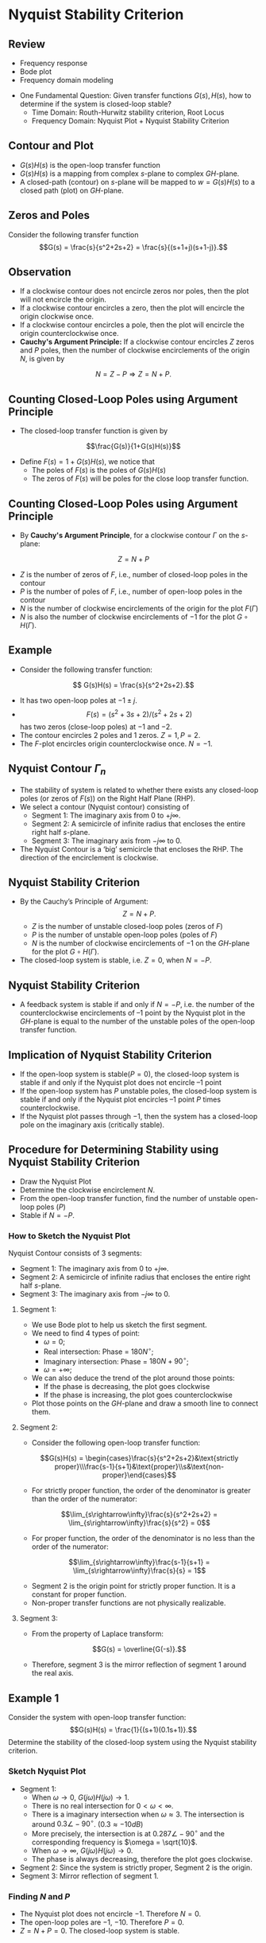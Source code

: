 #+BEGIN_SRC ipython :session :exports none
import numpy as np
from numpy import log10 as log
import matplotlib
import matplotlib.pyplot as plt
from matplotlib import rc
rc('font',**{'family':'sans-serif','sans-serif':['Arial']})
## for Palatino and other serif fonts use:
#rc('font',**{'family':'serif','serif':['Palatino']})
rc('text', usetex=True)
import control
from control.matlab import *
from control import bode_plot as bode
from control import nyquist

%load_ext tikzmagic

%matplotlib inline
%config InlineBackend.figure_format = 'svg'
#+END_SRC

#+RESULTS:

#+BEGIN_SRC ipython :session :exports none
import numpy as np
import matplotlib.pyplot as plt
from matplotlib.collections import LineCollection
from matplotlib.colors import ListedColormap, BoundaryNorm


# Data manipulation:
from matplotlib.collections import LineCollection
from matplotlib.colors import ListedColormap, BoundaryNorm

def make_segments(x, y):
    '''
    Create list of line segments from x and y coordinates, in the correct format for LineCollection:
    an array of the form   numlines x (points per line) x 2 (x and y) array
    '''

    points = np.array([x, y]).T.reshape(-1, 1, 2)
    segments = np.concatenate([points[:-1], points[1:]], axis=1)
    
    return segments


# Interface to LineCollection:

def colorline(x, y, z=None, cmap=plt.get_cmap('copper'), norm=plt.Normalize(0.0, 1.0), linewidth=3, alpha=1.0):
    '''
    Plot a colored line with coordinates x and y
    Optionally specify colors in the array z
    Optionally specify a colormap, a norm function and a line width
    '''
    
    # Default colors equally spaced on [0,1]:
    if z is None:
        z = np.linspace(0.0, 1.0, len(x))
           
    # Special case if a single number:
    if not hasattr(z, "__iter__"):  # to check for numerical input -- this is a hack
        z = np.array([z])
        
    z = np.asarray(z)
    
    segments = make_segments(x, y)
    lc = LineCollection(segments, array=z, cmap=cmap, norm=norm, linewidth=linewidth, alpha=alpha)
    
    ax = plt.gca()
    ax.add_collection(lc)
    
    return lc
    
def clear_frame(ax=None): 
    # Taken from a post by Tony S Yu
    if ax is None: 
        ax = plt.gca() 
    ax.xaxis.set_visible(False) 
    ax.yaxis.set_visible(False) 
    for spine in ax.spines.itervalues(): 
        spine.set_visible(False) 
#+END_SRC


#+RESULTS:

* Nyquist Stability Criterion
** Review
- Frequency response
- Bode plot
- Frequency domain modeling

#+BEGIN_SRC ipython :session :file assets/Lec5Feedback.svg :exports results
%%tikz -l matrix,arrows,shapes -s 400,100 -f svg -S assets/Lec5Feedback.svg
\tikzstyle{point} = [coordinate]
\tikzstyle{box} = [rectangle, draw, semithick]
\matrix[row sep = 7mm, column sep = 10mm]{
%first row
\node (p1) [] {$R(s)$};&
\node (p2) [circle,draw,inner sep=4pt] {};&
\node (plant) [box] {$G(s)$};&
\node (p3) [point] {};&
\node (p4) [] {$Y(s)$};\\
%second row
&
\node (p5) [point] {};&
\node (control) [box] {$H(s)$};&
\node (p6) [point] {};&\\
};
\draw [semithick,->] (p1)--node[near end, above]{\scriptsize{$+$}} (p2);
\draw [semithick,->] (p2)--(plant);
\draw [semithick,->] (plant)--(p3)--(p4);
\draw [semithick,->] (p3)--(p6)--(control);
\draw [semithick,->] (control)--(p5)--node[near end, left]{\scriptsize{$-$}}(p2);
\draw [semithick] (p2.north east)--(p2.south west);
\draw [semithick] (p2.south east)--(p2.north west);
#+END_SRC

#+RESULTS:
[[file:assets/Lec5Feedback.svg]]

- One Fundamental Question: Given transfer functions $G(s),\,H(s)$, how to determine if the system is closed-loop stable?
  * Time Domain: Routh-Hurwitz stability criterion, Root Locus
  * Frequency Domain: Nyquist Plot + Nyquist Stability Criterion

** Contour and Plot
- $G(s)H(s)$ is the open-loop transfer function
- $G(s)H(s)$ is a mapping from complex \(s\)-plane to complex \(GH\)-plane.
- A closed-path (contour) on \(s\)-plane will be mapped to $w = G(s)H(s)$ to a closed path (plot) on \(GH\)-plane.
#+BEGIN_SRC ipython :session :file assets/Lec51.svg  :exports results
# plot

plt.subplot(121)
theta = np.linspace(0, -2*np.pi, 200)
x = 2*np.cos(theta)
y = 2*np.sin(theta)
colorline(x,y,linewidth=1)
plt.gcf().set_facecolor('white')    
plt.axis('equal')
ax = plt.gca()
ax.set_xlim(-3.5,3.5)
ax.set_ylim(-3.5,3.5)
ax.set_xticks([]) 
ax.set_yticks([]) 
ax.set_xbound(-3.5,3.5)
ax.set_ybound(-3.5,3.5)

ax.spines['right'].set_color('none')
ax.spines['left'].set_color('none')
ax.spines['top'].set_color('none')
ax.spines['bottom'].set_color('none')

plt.annotate('Re', xy=(-2,0), xytext=(2.5,0),
            arrowprops=dict(arrowstyle='<|-'),
            horizontalalignment='left',
            verticalalignment='center', 
            )

plt.annotate('Im', xy=(0,-3), xytext=(0,3),
            arrowprops=dict(arrowstyle='<|-'),
            horizontalalignment='center',
            verticalalignment='center', 
            )
plt.xlabel('s-Plane Contour')

plt.subplot(122,sharey=ax)
s = x + y*1j
w = s/(s**2+2*s+2)
colorline(w.real,w.imag,linewidth=1)
plt.gcf().set_facecolor('white')    
plt.axis('equal')
ax = plt.gca()
ax.set_xlim(-3.5,3.5)
ax.set_ylim(-3.5,3.5)
ax.spines['right'].set_color('none')
ax.set_xticks([]) 
ax.set_yticks([]) 
ax.set_xbound(-3.5,3.5)
ax.set_ybound(-3.5,3.5)
ax.spines['left'].set_color('none')
ax.spines['top'].set_color('none')
ax.spines['bottom'].set_color('none')

plt.annotate('Re', xy=(-2,0), xytext=(2,0),
            arrowprops=dict(arrowstyle='<|-'),
            horizontalalignment='center',
            verticalalignment='center', 
            )

plt.annotate('Im', xy=(0,-3), xytext=(0,3),
            arrowprops=dict(arrowstyle='<|-'),
            horizontalalignment='center',
            verticalalignment='center', 
            )
plt.xlabel('G-Plane Plot')

plt.show()

#+END_SRC

#+RESULTS:
[[file:assets/Lec51.svg]]

** Zeros and Poles
Consider the following transfer function
$$G(s) = \frac{s}{s^2+2s+2} = \frac{s}{(s+1+j)(s+1-j)}.$$
[[file:assets/Lec5Cauchy.svg]]

** Observation
- If a clockwise contour does not encircle zeros nor poles, then the plot will not encircle the origin. 
- If a clockwise contour encircles a zero, then the plot will encircle the origin clockwise once.
- If a clockwise contour encircles a pole, then the plot will encircle the origin counterclockwise once.
- *Cauchy's Argument Principle:* If a clockwise contour encircles $Z$ zeros and $P$ poles, then the number of clockwise encirclements of the origin $N$, is given by
$$N = Z - P\Rightarrow Z = N+P.$$

** Counting Closed-Loop Poles using Argument Principle
[[file:assets/Lec5Feedback.svg]]
- The closed-loop transfer function is given by
$$\frac{G(s)}{1+G(s)H(s)}$$
- Define $F(s) = 1+G(s)H(s)$, we notice that
  + The poles of $F(s)$ is the poles of $G(s)H(s)$
  + The zeros of $F(s)$ will be poles for the close loop transfer function.
** Counting Closed-Loop Poles using Argument Principle
- By *Cauchy's Argument Principle*, for a clockwise contour $\Gamma$ on the \(s\)-plane:
$$Z = N+P$$
  + $Z$ is the number of zeros of $F$, i.e., number of closed-loop poles in the contour
  + $P$ is the number of poles of $F$, i.e., number of open-loop poles in the contour
  + $N$ is the number of clockwise encirclements of the origin for the plot $F(\Gamma)$
  + $N$ is also the number of clockwise encirclements of $-1$ for the plot $G\circ H(\Gamma)$.
 

** Example 

- Consider the following transfer function:
$$ G(s)H(s) = \frac{s}{s^2+2s+2}.$$
- It has two open-loop poles at $-1\pm j$.
- $$F(s) = (s^2+3s+2)/(s^2+2s+2)$$ has two zeros (close-loop poles) at $-1$ and $-2$. 
- The contour encircles 2 poles and 1 zeros. $Z = 1, P = 2$.
- The \(F\)-plot encircles origin counterclockwise once. $N = -1$.
#+BEGIN_SRC ipython :session :file assets/Lec52.svg  :exports results
# plot

plt.subplot(121)
theta = np.linspace(0, -2*np.pi, 200)
x = 1.7*np.cos(theta)
y = 1.7*np.sin(theta)
colorline(x,y,linewidth=1)
plt.plot([-1,-2],[0,0],'ro')
plt.plot([-1,-1],[1,-1],'rx')
plt.gcf().set_facecolor('white')    
plt.axis('equal')
ax = plt.gca()
ax.set_xlim(-3.5,3.5)
ax.set_ylim(-3.5,3.5)
ax.set_xticks([]) 
ax.set_yticks([]) 
ax.set_xbound(-3.5,3.5)
ax.set_ybound(-3.5,3.5)

ax.spines['right'].set_color('none')
ax.spines['left'].set_color('none')
ax.spines['top'].set_color('none')
ax.spines['bottom'].set_color('none')

plt.annotate('Re', xy=(-2,0), xytext=(2.5,0),
            arrowprops=dict(arrowstyle='<|-'),
            horizontalalignment='left',
            verticalalignment='center', 
            )

plt.annotate('Im', xy=(0,-3), xytext=(0,3),
            arrowprops=dict(arrowstyle='<|-'),
            horizontalalignment='center',
            verticalalignment='center', 
            )
plt.xlabel('s-Plane Plot')

plt.subplot(122,sharey=ax)
s = x + y*1j
w = s/(s**2+2*s+2)
colorline(w.real+1,w.imag,linewidth=1)
plt.gcf().set_facecolor('white')    
plt.axis('equal')
ax = plt.gca()
ax.set_xlim(-3.5,3.5)
ax.set_ylim(-3.5,3.5)
ax.spines['right'].set_color('none')
ax.set_yticks([]) 
ax.set_xticks([]) 
ax.set_xbound(-3.5,3.5)
ax.set_ybound(-3.5,3.5)
ax.spines['left'].set_color('none')
ax.spines['top'].set_color('none')
ax.spines['bottom'].set_color('none')

plt.annotate('Re', xy=(-2,0), xytext=(2,0),
            arrowprops=dict(arrowstyle='<|-'),
            horizontalalignment='center',
            verticalalignment='center', 
            )

plt.annotate('Im', xy=(0,-3), xytext=(0,3),
            arrowprops=dict(arrowstyle='<|-'),
            horizontalalignment='center',
            verticalalignment='center', 
            )
plt.annotate('$F(\Gamma)$', xy=(0,0), xytext=(-1,-1),
            horizontalalignment='center',
            verticalalignment='center', 
            )

plt.xlabel('F-Plane Plot')

plt.show()

#+END_SRC

#+RESULTS:
[[file:assets/Lec52.svg]]

#+BEGIN_SRC ipython :session :file assets/Lec53.svg  :exports results
# plot

plt.subplot(121)
theta = np.linspace(0, -2*np.pi, 200)
x = 1.7*np.cos(theta)
y = 1.7*np.sin(theta)
colorline(x,y,linewidth=1)
plt.plot([-1,-2],[0,0],'ro')
plt.plot([-1,-1],[1,-1],'rx')
plt.gcf().set_facecolor('white')    
plt.axis('equal')
ax = plt.gca()
ax.set_xlim(-3.5,3.5)
ax.set_ylim(-3.5,3.5)
ax.set_xticks([]) 
ax.set_yticks([]) 
ax.set_xbound(-3.5,3.5)
ax.set_ybound(-3.5,3.5)

ax.spines['right'].set_color('none')
ax.spines['left'].set_color('none')
ax.spines['top'].set_color('none')
ax.spines['bottom'].set_color('none')

plt.annotate('Re', xy=(-2,0), xytext=(2.5,0),
            arrowprops=dict(arrowstyle='<|-'),
            horizontalalignment='left',
            verticalalignment='center', 
            )

plt.annotate('Im', xy=(0,-3), xytext=(0,3),
            arrowprops=dict(arrowstyle='<|-'),
            horizontalalignment='center',
            verticalalignment='center', 
            )
plt.xlabel('s-Plane Plot')

plt.subplot(122,sharey=ax)
s = x + y*1j
w = s/(s**2+2*s+2)
colorline(w.real,w.imag,linewidth=1)
plt.gcf().set_facecolor('white')    
plt.axis('equal')
ax = plt.gca()
ax.set_xlim(-3.5,3.5)
ax.set_ylim(-3.5,3.5)
ax.spines['right'].set_color('none')
ax.set_yticks([]) 
ax.set_xticks([-1]) 
ax.set_xbound(-3.5,3.5)
ax.set_ybound(-3.5,3.5)
ax.spines['left'].set_color('none')
ax.spines['top'].set_color('none')
ax.spines['bottom'].set_color('none')
ax.spines['top'].set_position('center')
ax.tick_params(bottom=False, top=True, labelbottom=False, labeltop=True)
plt.annotate('Re', xy=(-2,0), xytext=(2,0),
            arrowprops=dict(arrowstyle='<|-'),
            horizontalalignment='center',
            verticalalignment='center', 
            )

plt.annotate('Im', xy=(0,-3), xytext=(0,3),
            arrowprops=dict(arrowstyle='<|-'),
            horizontalalignment='center',
            verticalalignment='center', 
            )
plt.annotate('$G\circ H(\Gamma)$', xy=(0,0), xytext=(-2,-1),
            horizontalalignment='center',
            verticalalignment='center', 
            )

plt.xlabel('$GH$-Plane Plot')

plt.show()

#+END_SRC

#+RESULTS:
[[file:assets/Lec53.svg]]


** Nyquist Contour $\Gamma_n$
- The stability of system is related to whether there exists any closed-loop poles (or zeros of $F(s)$) on the Right Half Plane (RHP).
- We select a contour (Nyquist contour) consisting of
  - Segment 1: The imaginary axis from 0 to $+j\infty$.
  - Segment 2: A semicircle of infinite radius that encloses the entire right half \(s\)-plane.
  - Segment 3: The imaginary axis from $-j\infty$ to $0$.
- The Nyquist Contour is a ‘big’ semicircle that encloses the RHP. The direction of the encirclement is clockwise.

#+BEGIN_SRC ipython :session :file assets/Lec5NyquistContour.svg :exports results
%%tikz -l matrix,arrows,shapes -s 400,400 -f svg -S assets/Lec5NyquistContour.svg
\draw [semithick, -latex, black!70] (-5,0)--node[at end,below]{Re} (5,0);
\draw [semithick, -latex, black!70] (0,-5)--node[at end,left]{Im} node[at start,below]{$s$-Plane} (0,5);
\draw [thick, -latex, red] (0,0)--(0,2);
\draw [thick, red] (0,2)--(0,4.5);
\draw [thick, -latex, black] (0,4.5) arc(90:0:4.5);
\draw [thick, black] (4.5,0) arc(0:-90:4.5);
\draw [thick, blue,-latex] (0,-4.5)--(0,-2);
\draw [thick, blue,] (0,-2)--(0,0);
\draw [semithick,black,-latex] (0,0)--node[fill=white]{$\infty$}(45:4.5);
#+END_SRC

#+RESULTS:
[[file:assets/Lec5NyquistContour.svg]]


** Nyquist Stability Criterion
- By the Cauchy’s Principle of Argument: $$Z = N+P.$$
  + $Z$ is the number of unstable closed-loop poles (zeros of $F$)
  + $P$ is the number of unstable open-loop poles (poles of $F$)
  + $N$ is the number of clockwise encirclements of $-1$ on the \(GH\)-plane for the plot $G\circ H(\Gamma)$.
- The closed-loop system is stable, i.e. $Z = 0$, when $N = -P$.

** Nyquist Stability Criterion
- A feedback system is stable if and only if $N=-P$, i.e. the number of the counterclockwise encirclements of $–1$ point by the Nyquist plot in the \(GH\)-plane is equal to the number of the unstable poles of the open-loop transfer function.

** Implication of Nyquist Stability Criterion
- If the open-loop system is stable($P=0$), the closed-loop system is stable if and only if the Nyquist plot does not encircle $–1$ point
- If the open-loop system has $P$ unstable poles, the closed-loop system is stable if and only if the Nyquist plot encircles $–1$ point $P$ times counterclockwise.
- If the Nyquist plot passes through $-1$, then the system has a closed-loop pole on the imaginary axis (critically stable).


** Procedure for Determining Stability using Nyquist Stability Criterion
- Draw the Nyquist Plot
- Determine the clockwise encirclement $N$.
- From the open-loop transfer function, find the number of unstable open-loop poles ($P$)
- Stable if $N = -P$.


*** How to Sketch the Nyquist Plot
Nyquist Contour consists of 3 segments:
- Segment 1: The imaginary axis from 0 to $+j\infty$.
- Segment 2: A semicircle of infinite radius that encloses the entire right half \(s\)-plane.
- Segment 3: The imaginary axis from $-j\infty$ to $0$.
[[file:assets/Lec5NyquistContour.svg]] 
**** Segment 1:
- We use Bode plot to help us sketch the first segment.
- We need to find 4 types of point:
  - $\omega = 0$;
  - Real intersection: Phase = $180N^\circ$;
  - Imaginary intersection: Phase = $180N+90^\circ$;
  - $\omega = +\infty$;
- We can also deduce the trend of the plot around those points:
  - If the phase is decreasing, the plot goes clockwise
  - If the phase is increasing, the plot goes counterclockwise
- Plot those points on the \(GH\)-plane and draw a smooth line to connect them.
**** Segment 2:
- Consider the following open-loop transfer function:
$$G(s)H(s) = \begin{cases}\frac{s}{s^2+2s+2}&\text{strictly proper}\\\frac{s-1}{s+1}&\text{proper}\\s&\text{non-proper}\end{cases}$$
- For strictly proper function, the order of the denominator is greater than the order of the numerator:
$$\lim_{s\rightarrow\infty}\frac{s}{s^2+2s+2} = \lim_{s\rightarrow\infty}\frac{s}{s^2} = 0$$
- For proper function, the order of the denominator is no less than the order of the numerator:
$$\lim_{s\rightarrow\infty}\frac{s-1}{s+1} = \lim_{s\rightarrow\infty}\frac{s}{s} = 1$$
- Segment 2 is the origin point for strictly proper function. It is a constant for proper function.
- Non-proper transfer functions are not physically realizable.
**** Segment 3:
- From the property of Laplace transform:
$$G(s) = \overline{G(-s)}.$$
- Therefore, segment 3 is the mirror reflection of segment 1 around the real axis.

** Example 1
Consider the system with open-loop transfer function:
$$G(s)H(s) = \frac{1}{(s+1)(0.1s+1)}.$$
Determine the stability of the closed-loop system using the Nyquist stability criterion.

*** Sketch Nyquist Plot
#+BEGIN_SRC ipython :session :file assets/Lec5Example1Bode.svg :exports results
num = [1];
den = [0.1,1.1,1];
sys = tf(num, den);
mag, phase, omega = bode(sys, dB=True, Plot=False, omega=np.logspace(-1,3,200));

plt.subplots_adjust(hspace=0.4)

plt.subplot(211)
plt.title("Bode Plot of $1/(s+1)(0.1s+1)$")
plt.semilogx(omega, mag, 'b')
yticks = np.linspace(-100, 0, 6) 
ylabels = [(str(ytick)) for ytick in yticks]
plt.yticks(yticks, ylabels)
plt.ylabel('Magnitude (dB)')
plt.grid(b=True, which='both')

plt.subplot(212)
plt.semilogx(omega, phase,'b')
plt.ylabel('Phase (deg)')
plt.xlabel('Frequency (rad/sec)')
yticks = np.linspace(0, -180, 5) 
ylabels = [(str(ytick)) for ytick in yticks]
plt.yticks(yticks, ylabels)
plt.grid(b=True, which='both')

plt.show()
#+END_SRC

#+RESULTS:
[[file:assets/Lec5Example1Bode.svg]]
- Segment 1:
  - When $\omega \rightarrow 0$, $G(j\omega)H(j\omega)\rightarrow 1$.
  - There is no real intersection for $0 < \omega < \infty$.
  - There is a imaginary intersection when $\omega \approx 3$. The intersection is around $0.3\angle -90^\circ$. ($0.3\approx -10dB$)
  - More precisely, the intersection is at $0.287\angle -90^\circ$ and the corresponding frequency is $\omega = \sqrt{10}$.
  - When $\omega \rightarrow \infty$, $G(j\omega)H(j\omega)\rightarrow 0$.
  - The phase is always decreasing, therefore the plot goes clockwise.
- Segment 2: Since the system is strictly proper, Segment 2 is the origin.
- Segment 3: Mirror reflection of segment 1.

#+BEGIN_SRC ipython :session :file assets/Lec5Example1Nyquist.svg :exports results
num = [1];
den = [0.1,1.1,1];
sys = tf(num, den);
real, imag, omega = nyquist(sys, Plot=False, omega=np.logspace(-2,3,200));


plt.title("Nyquist Plot of $1/(s+1)(0.1s+1)$")
plt.plot(real, imag, 'b')
for index in [50,75,90]:
    plt.arrow(real[index], imag[index], real[index+1]-real[index], imag[index+1]-imag[index], shape='full', lw=0, length_includes_head=True, head_width=.05)

imag = -1*imag;
plt.plot(real, imag, 'b--')
for index in [50,75,90]:
    plt.arrow(real[index], imag[index], real[index-1]-real[index], imag[index-1]-imag[index], shape='full', lw=0, length_includes_head=True, head_width=.05)

plt.plot([-1],[0], 'rx')
plt.plot([1,0,0],[0,-0.287,0], 'ro')
plt.grid(b=True, which='both')

plt.annotate('$\omega=0$', xy=(1,0), xytext=(0.5,0),
            arrowprops=dict(arrowstyle='-|>'),
            horizontalalignment='left',
            verticalalignment='center', 
            )
plt.annotate('$-0.287j$', xy=(0,-0.287), xytext=(-0.5,-0.287),
            arrowprops=dict(arrowstyle='-|>'),
            horizontalalignment='left',
            verticalalignment='center', 
            )
plt.annotate('$\omega=\infty$', xy=(0,0), xytext=(-0.5,0),
            arrowprops=dict(arrowstyle='-|>'),
            horizontalalignment='left',
            verticalalignment='center', 
            )
plt.xlabel('$GH$-Plane')
plt.show()
#+END_SRC

#+RESULTS:
[[file:assets/Lec5Example1Nyquist.svg]]

*** Finding $N$ and $P$
- The Nyquist plot does not encircle $-1$. Therefore $N = 0$.
- The open-loop poles are $-1$, $-10$. Therefore $P = 0$.
- $Z = N + P = 0$. The closed-loop system is stable.

** Example 2
Consider a feedback system with open-loop transfer function
$$G(s)H(s) = \frac{K(s-1)}{s^2+s+4},\,K>0$$
Determine the range of $K$ such that the feedback system is stable.


*** Nyquist Plot 
Assume $K=1$ first.
#+BEGIN_SRC ipython :session :file assets/Lec5Example2Bode.svg :exports results
num = [1,-1];
den = [1,1,4];
sys = tf(num, den);
mag, phase, omega = bode(sys, dB=True, Plot=False, omega=np.logspace(-1,3,200));

plt.subplots_adjust(hspace=0.4)

plt.subplot(211)
plt.title("Bode Plot of $(s-1)/(s^2+s+4)$")
plt.semilogx(omega, mag, 'b')
yticks = np.linspace(-100, 0, 6) 
ylabels = [(str(ytick)) for ytick in yticks]
plt.yticks(yticks, ylabels)
plt.ylabel('Magnitude (dB)')
plt.grid(b=True, which='both')

plt.subplot(212)
plt.semilogx(omega, phase,'b')
plt.ylabel('Phase (deg)')
plt.xlabel('Frequency (rad/sec)')
yticks = np.linspace(180, -90, 7) 
ylabels = [(str(ytick)) for ytick in yticks]
plt.yticks(yticks, ylabels)
plt.grid(b=True, which='both')

plt.show()
#+END_SRC

#+RESULTS:
[[file:assets/Lec5Example2Bode.svg]]

- Segment 1:
  - When $\omega \rightarrow 0$, $G(j\omega)H(j\omega)\rightarrow -0.25$.
  - There is a imaginary intersection when $1<\omega <2$. The intersection is between $0.1j$ and $j$.
  - There is a real intersection when $\omega \approx 2$. The intersection is around $1$. 
  - When $\omega \rightarrow \infty$, $G(j\omega)H(j\omega)\rightarrow 0$.
  - The phase is always decreasing. Therefore the plot goes clockwise.
- Segment 2: Since the system is strictly proper, Segment 2 is the origin.
- Segment 3: Mirror reflection of segment 1.

#+BEGIN_SRC ipython :session :file assets/Lec5Example2Nyquist.svg :exports results
num = [1,-1];
den = [1,1,4];
sys = tf(num, den);
real, imag, omega = nyquist(sys, Plot=False, omega=np.logspace(-2,2,400));


plt.title("Nyquist Plot of $(s-1)/(s^2+s+4)$")
plt.plot(real, imag, 'b')
for index in [200,225,250]:
    plt.arrow(real[index], imag[index], real[index+1]-real[index], imag[index+1]-imag[index], shape='full', lw=0, length_includes_head=True, head_width=.05)

imag = -1*imag;
plt.plot(real, imag, 'b--')
for index in [200,225,250]:
    plt.arrow(real[index], imag[index], real[index-1]-real[index], imag[index-1]-imag[index], shape='full', lw=0, length_includes_head=True, head_width=.05)


plt.plot([-1],[0], 'rx')
plt.plot([-0.25,0,1,0],[0,0.707,0,0], 'ro')
plt.grid(b=True, which='both')

plt.annotate('$\omega=0$', xy=(-0.25,0), xytext=(-0.5,0),
            arrowprops=dict(arrowstyle='-|>'),
            horizontalalignment='center',
            verticalalignment='center', 
            )
plt.annotate('$0.707j$', xy=(0,0.707), xytext=(-0.5,0.707),
            arrowprops=dict(arrowstyle='-|>'),
            horizontalalignment='left',
            verticalalignment='center', 
            )
plt.annotate('$\omega=\infty$', xy=(0,0), xytext=(0.45,0),
            arrowprops=dict(arrowstyle='-|>'),
            horizontalalignment='right',
            verticalalignment='center', 
            )

plt.annotate('$1$', xy=(1,0), xytext=(0.55,0),
            arrowprops=dict(arrowstyle='-|>'),
            horizontalalignment='left',
            verticalalignment='center', 
            )
plt.xlabel('$GH$-Plane')
plt.show()
#+END_SRC

#+RESULTS:
[[file:assets/Lec5Example2Nyquist.svg]]
*** Determine $N$ and $P$
- For the open-loop system, the poles are at $-0.5\pm 1.94j$. Therefore, $P = 0$
- If $K < 4$, then $-0.25K > -1$, the Nyquist plot does not encircle $-1$. Therefore $N = 0$ and the system is closed-loop stable.
- If $K > 4$, then $-0.25K < -1$, the Nyquist plot encircle $-1$ clockwise once. Therefore $N = 1$ and $Z = 1$. There is one unstable pole for the closed-loop system.

** Example 3
Consider the two loops feedback system:
#+BEGIN_SRC ipython :session :file assets/Lec5Example3Diagram.svg :exports results
%%tikz -l matrix,arrows,shapes -s 800,200 -f svg -S assets/Lec5Example3Diagram.svg
\tikzstyle{point} = [coordinate]
\tikzstyle{box} = [rectangle, draw, semithick]
\matrix[row sep = 7mm, column sep = 10mm]{
%first row
\node (p1) [] {$R(s)$};&
\node (p2) [circle,draw,inner sep=4pt] {};&
\node (outer) [box] {$K(s+0.5)$};&
\node (p3) [circle,draw,inner sep=4pt] {};&
\node (inner) [box] {$1/(s^3+s^2)$};&
\node (p4) [point] {};&
\node (p5) [point] {};&
\node (p6) [] {$Y(s)$};\\
%second row
&
&
&
\node (p7) [point] {};&
&
\node (p8) [point] {};&
&
\\
%third row
&
\node (p9) [point] {};&
&
&
&
&
\node (p10) [point] {};&
\\
};
\draw [semithick,->] (p1)--node[near end, above]{\scriptsize{$+$}} (p2);
\draw [semithick,->] (p2)--(outer);
\draw [semithick,->] (outer)--node[near end, above]{\scriptsize{$+$}} (p3);
\draw [semithick,->] (p3)--(inner);
\draw [semithick,->] (inner)--(p4)--(p5)--(p6);
\draw [semithick,->] (p4)--(p8)--node[below]{$G_2(s)$}(p7)--node[near end, left]{\scriptsize{$-$}} (p3);
\draw [semithick,->] (p5)--(p10)--(p9)--node[near end, left]{\scriptsize{$-$}} (p2);
\draw [semithick] (p2.north east)--(p2.south west);
\draw [semithick] (p2.south east)--(p2.north west);
\draw [semithick] (p3.north east)--(p3.south west);
\draw [semithick] (p3.south east)--(p3.north west);
#+END_SRC

#+RESULTS:
[[file:assets/Lec5Example3Diagram.svg]]

Determine the range of gain $K$ for stability of the system using Nyquist stability criterion.

*** Sketch Nyquist Plot
- We first compute the closed-loop transfer function of the inner loop.
$$G_2(s) = \frac{1/(s^3+s^2)}{1+1/(s^3+s^2)} = \frac{1}{s^3+s^2+1}.$$
- The open-loop transfer function is
$$ G(s) = \frac{K(s+0.5)
#+BEGIN_SRC ipython :session :file assets/Lec5Example3Diagram2.svg :exports results
%%tikz -l matrix,arrows,shapes -s 800,200 -f svg -S assets/Lec5Example3Diagrama.svg
\tikzstyle{point} = [coordinate]
\tikzstyle{box} = [rectangle, draw, semithick]
\matrix[row sep = 7mm, column sep = 10mm]{
%first row
\node (p1) [] {$R(s)$};&
\node (p2) [circle,draw,inner sep=4pt] {};&
\node (outer) [box] {$K(s+0.5)$};&
\node (p3) [point] {};&
\node (inner) [box] {$1/(s^3+s^2+1)$};&
\node (p4) [point] {};&
\node (p5) [point] {};&
\node (p6) [] {$Y(s)$};\\
%third row
&
\node (p9) [point] {};&
&
&
&
&
\node (p10) [point] {};&
\\
};
\draw [semithick,->] (p1)--node[near end, above]{\scriptsize{$+$}} (p2);
\draw [semithick,->] (p2)--(outer);
\draw [semithick,->] (outer)--(p3)--(inner);
\draw [semithick,->] (inner)--(p4)--(p5)--(p6);
\draw [semithick,->] (p5)--(p10)--(p9)--node[near end, left]{\scriptsize{$-$}} (p2);
\draw [semithick] (p2.north east)--(p2.south west);
\draw [semithick] (p2.south east)--(p2.north west);
#+END_SRC

#+RESULTS:
[[file:assets/Lec5Example3Diagram2.svg]]
#+BEGIN_SRC ipython :session :file assets/Lec5Example3Bode.svg :exports results
num = [1,0.5];
den = [1,1,0,1];
sys = tf(num, den);
mag, phase, omega = bode(sys, dB=True, Plot=False, omega=np.logspace(-2,2,200));

plt.subplots_adjust(hspace=0.4)

plt.subplot(211)
plt.title("Bode Plot of $(s+0.5)/(s^3+s^2+1)$")
plt.semilogx(omega, mag, 'b')
yticks = np.linspace(-100, 0, 6) 
ylabels = [(str(ytick)) for ytick in yticks]
plt.yticks(yticks, ylabels)
plt.ylabel('Magnitude (dB)')
plt.grid(b=True, which='both')

plt.subplot(212)
plt.semilogx(omega, phase-360,'b')
plt.ylabel('Phase (deg)')
plt.xlabel('Frequency (rad/sec)')
yticks = np.linspace(-180, -360, 5) 
ylabels = [(str(ytick)) for ytick in yticks]
plt.yticks(yticks, ylabels)
plt.grid(b=True, which='both')

plt.show()
#+END_SRC

#+RESULTS:
[[file:assets/Lec5Example3Bode.svg]]

- Segment 1:
  - When $\omega \rightarrow 0$, $G(j\omega)H(j\omega)\rightarrow 0.5K$.
  - There is a imaginary intersection when $\omega \approx 0.7 $. The intersection is between $0.1j$ and $j$.
  - There is a real intersection when $1 <\omega < 2$. Calculation shows that the exact frequency is $\omega = \sqrt{2}$ and the crossing is at $0.5K\angle -180^\circ$.
  - When $\omega \rightarrow \infty$, $G(j\omega)H(j\omega)\rightarrow 0$. Calculation shows that the exact frequency is $\omega = 1/\sqrt{2}$ and the crossing is at $\sqrt{2}K\angle -270^\circ$.
  - The phase is increasing around above points. Therefore the plot goes counterclockwise around the above points.
- Segment 2: Since the system is strictly proper, Segment 2 is the origin.
- Segment 3: Mirror reflection of segment 1.

#+BEGIN_SRC ipython :session :file assets/Lec5Example3Nyquist.svg :exports results
num = [1,0.5];
den = [1,1,0,1];
sys = tf(num, den);
real, imag, omega = nyquist(sys, Plot=False, omega=np.logspace(-2,2,400));

plt.title("Nyquist Plot of $(s+0.5)/(s^3+s^2+1)$")
plt.plot(real, imag, 'b')
for index in [150,180,190]:
    plt.arrow(real[index], imag[index], real[index+1]-real[index], imag[index+1]-imag[index], shape='full', lw=0, length_includes_head=True, head_width=.05)

imag = -1*imag;
plt.plot(real, imag, 'b--')
for index in [150,180,190]:
    plt.arrow(real[index], imag[index], real[index-1]-real[index], imag[index-1]-imag[index], shape='full', lw=0, length_includes_head=True, head_width=.05)

plt.plot([-1],[0], 'rx')
plt.plot([0.5,0,-0.5,0],[0,1.414,0,0], 'ro')
plt.grid(b=True, which='both')

plt.annotate('$\omega=0$', xy=(0.5,0), xytext=(0.4,0.5),
            arrowprops=dict(arrowstyle='-|>'),
            horizontalalignment='right',
            verticalalignment='center', 
            )
plt.annotate('$1.414j$', xy=(0,1.414), xytext=(0,1),
            arrowprops=dict(arrowstyle='-|>'),
            horizontalalignment='left',
            verticalalignment='center', 
            )
plt.annotate('$-0.5$', xy=(-0.5,0), xytext=(-0.5,0.5),
            arrowprops=dict(arrowstyle='-|>'),
            horizontalalignment='center',
            verticalalignment='center', 
            )
plt.annotate('$\omega=\infty$', xy=(0,0), xytext=(0,-0.5),
            arrowprops=dict(arrowstyle='-|>'),
            horizontalalignment='center',
            verticalalignment='center', 
            )
plt.xlabel('$GH$-Plane')
plt.show()
#+END_SRC

#+RESULTS:
[[file:assets/Lec5Example3Nyquist.svg]]


*** Determine $N$ and $P$
- For the open-loop system, the poles are at $-1.47,\,0.23\pm0.79j$. Therefore, $P = 2$
- If $K < 2$, then $-0.5K > -1$, the Nyquist plot does not encircle $-1$. Therefore $N = 0,\,Z = 2$. The system has 2 unstable poles.
- If $K > 2$, then $-0.5K < -1$, the Nyquist plot encircle $-1$ counterclockwise twice. Therefore $N = -2$ and $Z = 0$. The system is stable.


** Example 4
Consider a feedback system with open-loop transfer function
$$G(s)H(s) = \frac{K}{(s-1)(s+2)},\,K>0$$
Determine the range of $K$ such that the feedback system is stable.

*** Sketch Nyquist Plot
#+BEGIN_SRC ipython :session :file assets/Lec5Example4Bode.svg :exports results
num = [1];
den = [1,1,-2];
sys = tf(num, den);
mag, phase, omega = bode(sys, dB=True, Plot=False, omega=np.logspace(-2,2,200));

plt.subplots_adjust(hspace=0.4)

plt.subplot(211)
plt.title("Bode Plot of $1/(s^2+s-2)$")
plt.semilogx(omega, mag, 'b')
yticks = np.linspace(-100, 0, 6) 
ylabels = [(str(ytick)) for ytick in yticks]
plt.yticks(yticks, ylabels)
plt.ylabel('Magnitude (dB)')
plt.grid(b=True, which='both')

plt.subplot(212)
plt.semilogx(omega, phase,'b')
plt.ylabel('Phase (deg)')
plt.xlabel('Frequency (rad/sec)')
yticks = np.linspace(-180, -135, 2) 
ylabels = [(str(ytick)) for ytick in yticks]
plt.yticks(yticks, ylabels)
plt.grid(b=True, which='both')

plt.show()
#+END_SRC

#+RESULTS:
[[file:assets/Lec5Example4Bode.svg]]
- Segment 1:
  - When $\omega \rightarrow 0$, $G(j\omega)H(j\omega)\rightarrow -K/2$.
  - There is no real intersection for $0 < \omega < \infty$.
  - There is no imaginary intersection for $0 < \omega < \infty$.
  - When $\omega \rightarrow \infty$, $G(j\omega)H(j\omega)\rightarrow 0$.
  - The phase is always increasing at $\omega = 0$, therefore the plot goes counterclockwise at $-K/2$.
- Segment 2: Since the system is strictly proper, Segment 2 is the origin.
- Segment 3: Mirror reflection of segment 1.

#+BEGIN_SRC ipython :session :file assets/Lec5Example4Nyquist.svg :exports results
num = [1];
den = [1,1,-2];
sys = tf(num, den);
real, imag, omega = nyquist(sys, Plot=False, omega=np.logspace(-2,2,400));

plt.title("Nyquist Plot of $1/(s^2+s-2)$")
plt.plot(real, imag, 'b')
for index in [200]:
    plt.arrow(real[index], imag[index], real[index+1]-real[index], imag[index+1]-imag[index], shape='full', lw=0, length_includes_head=True, head_width=.015)

imag = -1*imag;
plt.plot(real, imag, 'b--')
for index in [200]:
    plt.arrow(real[index], imag[index], real[index-1]-real[index], imag[index-1]-imag[index], shape='full', lw=0, length_includes_head=True, head_width=.015)

plt.plot([-1],[0], 'rx')
plt.plot([-0.5,0],[0,0], 'ro')
plt.grid(b=True, which='both')

plt.annotate('$\omega=0$', xy=(-0.5,0), xytext=(-0.6,0),
            arrowprops=dict(arrowstyle='-|>'),
            horizontalalignment='right',
            verticalalignment='center', 
            )
plt.annotate('$\omega=\infty$', xy=(0,0), xytext=(-0.1,0),
            arrowprops=dict(arrowstyle='-|>'),
            horizontalalignment='right',
            verticalalignment='center', 
            )
plt.xlabel('$GH$-Plane')
plt.show()
#+END_SRC

#+RESULTS:
[[file:assets/Lec5Example4Nyquist.svg]]


*** Determine $N$ and $P$
- For the open-loop system, the poles are at $1,\,-2$. Therefore, $P = 1$
- If $K < 2$, then $-0.5K > -1$, the Nyquist plot does not encircle $-1$. Therefore $N = 0,\,Z = 1$. The system has 1 unstable poles.
- If $K > 2$, then $-0.5K < -1$, the Nyquist plot encircle $-1$ counterclockwise once. Therefore $N = -1$ and $Z = 0$. The system is stable.

** Summary
- Cauchy's Argument Principle: $Z = N+P$.
- Nyquist Stability Criterion: Closed-loop system is stable if and only if $$N+P = 0.$$
- Sketch Nyquist plot from Bode plot
- Determine stability of the closed-loop system using Nyquist stability criterion.
  
